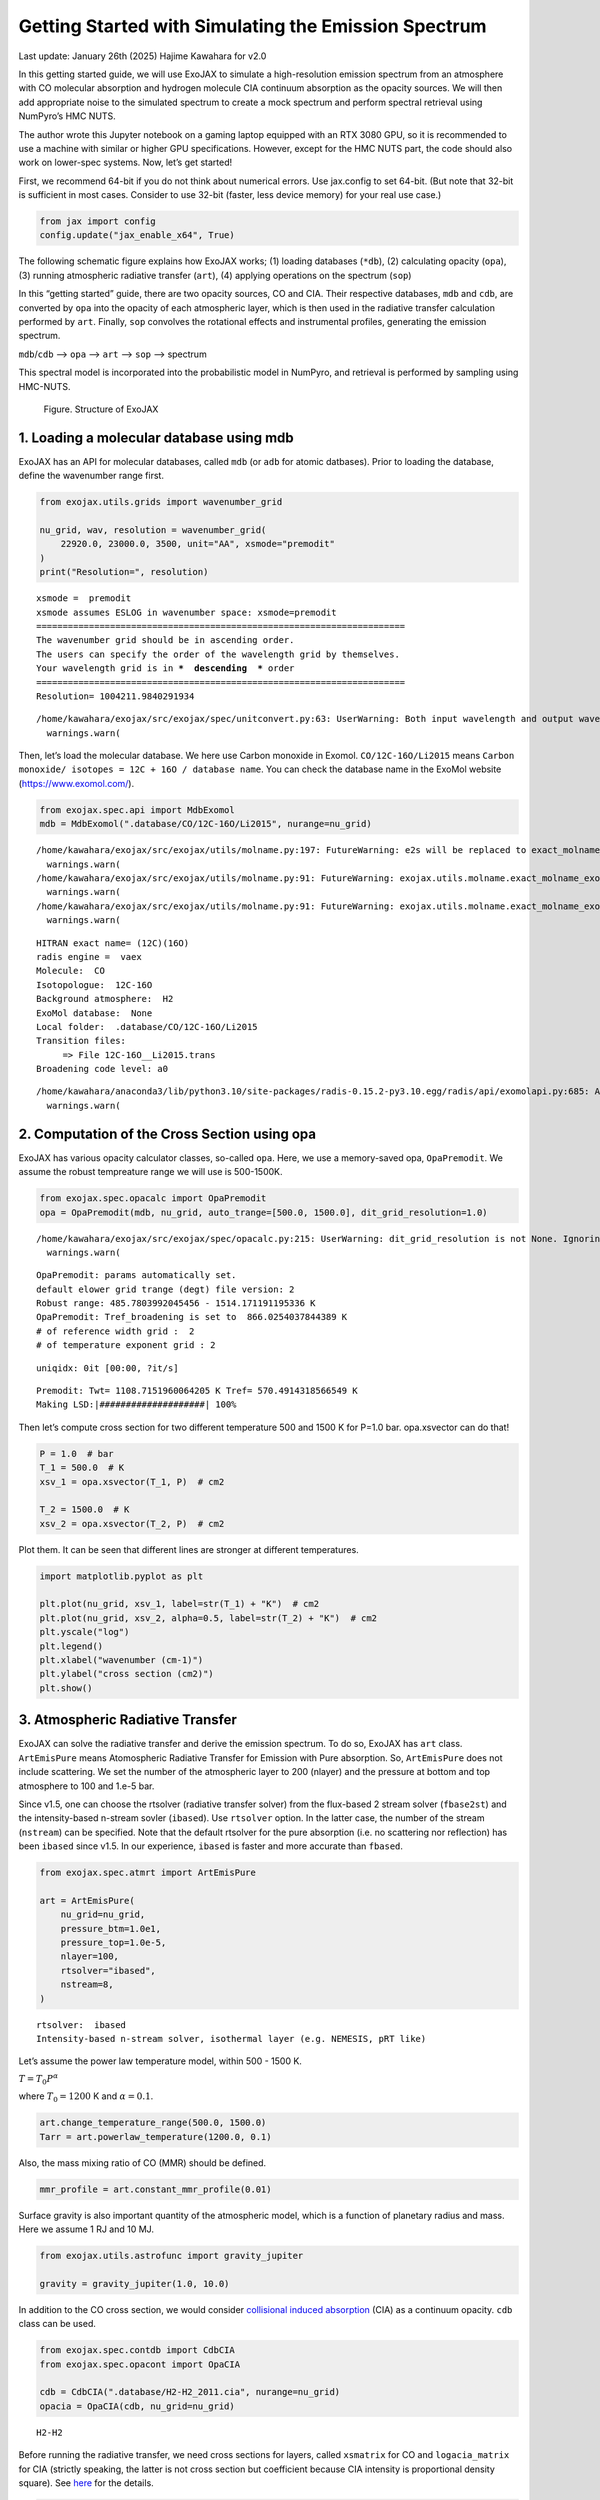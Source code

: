 Getting Started with Simulating the Emission Spectrum
=====================================================

Last update: January 26th (2025) Hajime Kawahara for v2.0

In this getting started guide, we will use ExoJAX to simulate a
high-resolution emission spectrum from an atmosphere with CO molecular
absorption and hydrogen molecule CIA continuum absorption as the opacity
sources. We will then add appropriate noise to the simulated spectrum to
create a mock spectrum and perform spectral retrieval using NumPyro’s
HMC NUTS.

The author wrote this Jupyter notebook on a gaming laptop equipped with
an RTX 3080 GPU, so it is recommended to use a machine with similar or
higher GPU specifications. However, except for the HMC NUTS part, the
code should also work on lower-spec systems. Now, let’s get started!

First, we recommend 64-bit if you do not think about numerical errors.
Use jax.config to set 64-bit. (But note that 32-bit is sufficient in
most cases. Consider to use 32-bit (faster, less device memory) for your
real use case.)

.. code:: ipython3

    from jax import config
    config.update("jax_enable_x64", True)

The following schematic figure explains how ExoJAX works; (1) loading
databases (``*db``), (2) calculating opacity (``opa``), (3) running
atmospheric radiative transfer (``art``), (4) applying operations on the
spectrum (``sop``)

In this “getting started” guide, there are two opacity sources, CO and
CIA. Their respective databases, ``mdb`` and ``cdb``, are converted by
``opa`` into the opacity of each atmospheric layer, which is then used
in the radiative transfer calculation performed by ``art``. Finally,
``sop`` convolves the rotational effects and instrumental profiles,
generating the emission spectrum.

``mdb``/``cdb`` –> ``opa`` –> ``art`` –> ``sop`` —> spectrum

This spectral model is incorporated into the probabilistic model in
NumPyro, and retrieval is performed by sampling using HMC-NUTS.

.. figure:: https://secondearths.sakura.ne.jp/exojax/figures/exojax_get_started.png
   :alt: Figure. Structure of ExoJAX

   Figure. Structure of ExoJAX

1. Loading a molecular database using mdb
-----------------------------------------

ExoJAX has an API for molecular databases, called ``mdb`` (or ``adb``
for atomic datbases). Prior to loading the database, define the
wavenumber range first.

.. code:: ipython3

    from exojax.utils.grids import wavenumber_grid
    
    nu_grid, wav, resolution = wavenumber_grid(
        22920.0, 23000.0, 3500, unit="AA", xsmode="premodit"
    )
    print("Resolution=", resolution)


.. parsed-literal::

    xsmode =  premodit
    xsmode assumes ESLOG in wavenumber space: xsmode=premodit
    ======================================================================
    The wavenumber grid should be in ascending order.
    The users can specify the order of the wavelength grid by themselves.
    Your wavelength grid is in ***  descending  *** order
    ======================================================================
    Resolution= 1004211.9840291934


.. parsed-literal::

    /home/kawahara/exojax/src/exojax/spec/unitconvert.py:63: UserWarning: Both input wavelength and output wavenumber are in ascending order.
      warnings.warn(


Then, let’s load the molecular database. We here use Carbon monoxide in
Exomol. ``CO/12C-16O/Li2015`` means
``Carbon monoxide/ isotopes = 12C + 16O / database name``. You can check
the database name in the ExoMol website (https://www.exomol.com/).

.. code:: ipython3

    from exojax.spec.api import MdbExomol
    mdb = MdbExomol(".database/CO/12C-16O/Li2015", nurange=nu_grid)


.. parsed-literal::

    /home/kawahara/exojax/src/exojax/utils/molname.py:197: FutureWarning: e2s will be replaced to exact_molname_exomol_to_simple_molname.
      warnings.warn(
    /home/kawahara/exojax/src/exojax/utils/molname.py:91: FutureWarning: exojax.utils.molname.exact_molname_exomol_to_simple_molname will be replaced to radis.api.exomolapi.exact_molname_exomol_to_simple_molname.
      warnings.warn(
    /home/kawahara/exojax/src/exojax/utils/molname.py:91: FutureWarning: exojax.utils.molname.exact_molname_exomol_to_simple_molname will be replaced to radis.api.exomolapi.exact_molname_exomol_to_simple_molname.
      warnings.warn(


.. parsed-literal::

    HITRAN exact name= (12C)(16O)
    radis engine =  vaex
    Molecule:  CO
    Isotopologue:  12C-16O
    Background atmosphere:  H2
    ExoMol database:  None
    Local folder:  .database/CO/12C-16O/Li2015
    Transition files: 
    	 => File 12C-16O__Li2015.trans
    Broadening code level: a0


.. parsed-literal::

    /home/kawahara/anaconda3/lib/python3.10/site-packages/radis-0.15.2-py3.10.egg/radis/api/exomolapi.py:685: AccuracyWarning: The default broadening parameter (alpha = 0.07 cm^-1 and n = 0.5) are used for J'' > 80 up to J'' = 152
      warnings.warn(


2. Computation of the Cross Section using opa
---------------------------------------------

ExoJAX has various opacity calculator classes, so-called ``opa``. Here,
we use a memory-saved opa, ``OpaPremodit``. We assume the robust
tempreature range we will use is 500-1500K.

.. code:: ipython3

    from exojax.spec.opacalc import OpaPremodit
    opa = OpaPremodit(mdb, nu_grid, auto_trange=[500.0, 1500.0], dit_grid_resolution=1.0)


.. parsed-literal::

    /home/kawahara/exojax/src/exojax/spec/opacalc.py:215: UserWarning: dit_grid_resolution is not None. Ignoring broadening_parameter_resolution.
      warnings.warn(


.. parsed-literal::

    OpaPremodit: params automatically set.
    default elower grid trange (degt) file version: 2
    Robust range: 485.7803992045456 - 1514.171191195336 K
    OpaPremodit: Tref_broadening is set to  866.0254037844389 K
    # of reference width grid :  2
    # of temperature exponent grid : 2


.. parsed-literal::

    uniqidx: 0it [00:00, ?it/s]

.. parsed-literal::

    Premodit: Twt= 1108.7151960064205 K Tref= 570.4914318566549 K
    Making LSD:|####################| 100%


.. parsed-literal::

    


Then let’s compute cross section for two different temperature 500 and
1500 K for P=1.0 bar. opa.xsvector can do that!

.. code:: ipython3

    P = 1.0  # bar
    T_1 = 500.0  # K
    xsv_1 = opa.xsvector(T_1, P)  # cm2
    
    T_2 = 1500.0  # K
    xsv_2 = opa.xsvector(T_2, P)  # cm2

Plot them. It can be seen that different lines are stronger at different
temperatures.

.. code:: ipython3

    import matplotlib.pyplot as plt
    
    plt.plot(nu_grid, xsv_1, label=str(T_1) + "K")  # cm2
    plt.plot(nu_grid, xsv_2, alpha=0.5, label=str(T_2) + "K")  # cm2
    plt.yscale("log")
    plt.legend()
    plt.xlabel("wavenumber (cm-1)")
    plt.ylabel("cross section (cm2)")
    plt.show()



.. image:: get_started_files/get_started_16_0.png


3. Atmospheric Radiative Transfer
---------------------------------

ExoJAX can solve the radiative transfer and derive the emission
spectrum. To do so, ExoJAX has ``art`` class. ``ArtEmisPure`` means
Atomospheric Radiative Transfer for Emission with Pure absorption. So,
``ArtEmisPure`` does not include scattering. We set the number of the
atmospheric layer to 200 (nlayer) and the pressure at bottom and top
atmosphere to 100 and 1.e-5 bar.

Since v1.5, one can choose the rtsolver (radiative transfer solver) from
the flux-based 2 stream solver (``fbase2st``) and the intensity-based
n-stream sovler (``ibased``). Use ``rtsolver`` option. In the latter
case, the number of the stream (``nstream``) can be specified. Note that
the default rtsolver for the pure absorption (i.e. no scattering nor
reflection) has been ``ibased`` since v1.5. In our experience,
``ibased`` is faster and more accurate than ``fbased``.

.. code:: ipython3

    from exojax.spec.atmrt import ArtEmisPure
    
    art = ArtEmisPure(
        nu_grid=nu_grid,
        pressure_btm=1.0e1,
        pressure_top=1.0e-5,
        nlayer=100,
        rtsolver="ibased",
        nstream=8,
    )


.. parsed-literal::

    rtsolver:  ibased
    Intensity-based n-stream solver, isothermal layer (e.g. NEMESIS, pRT like)


Let’s assume the power law temperature model, within 500 - 1500 K.

:math:`T = T_0 P^\alpha`

where :math:`T_0=1200` K and :math:`\alpha=0.1`.

.. code:: ipython3

    art.change_temperature_range(500.0, 1500.0)
    Tarr = art.powerlaw_temperature(1200.0, 0.1)

Also, the mass mixing ratio of CO (MMR) should be defined.

.. code:: ipython3

    mmr_profile = art.constant_mmr_profile(0.01)

Surface gravity is also important quantity of the atmospheric model,
which is a function of planetary radius and mass. Here we assume 1 RJ
and 10 MJ.

.. code:: ipython3

    from exojax.utils.astrofunc import gravity_jupiter
    
    gravity = gravity_jupiter(1.0, 10.0)

In addition to the CO cross section, we would consider `collisional
induced
absorption <https://en.wikipedia.org/wiki/Collision-induced_absorption_and_emission>`__
(CIA) as a continuum opacity. ``cdb`` class can be used.

.. code:: ipython3

    from exojax.spec.contdb import CdbCIA
    from exojax.spec.opacont import OpaCIA
    
    cdb = CdbCIA(".database/H2-H2_2011.cia", nurange=nu_grid)
    opacia = OpaCIA(cdb, nu_grid=nu_grid)


.. parsed-literal::

    H2-H2


Before running the radiative transfer, we need cross sections for
layers, called ``xsmatrix`` for CO and ``logacia_matrix`` for CIA
(strictly speaking, the latter is not cross section but coefficient
because CIA intensity is proportional density square). See
`here <CIA_opacity.html>`__ for the details.

.. code:: ipython3

    xsmatrix = opa.xsmatrix(Tarr, art.pressure)
    logacia_matrix = opacia.logacia_matrix(Tarr)

Convert them to opacity

.. code:: ipython3

    dtau_CO = art.opacity_profile_xs(xsmatrix, mmr_profile, mdb.molmass, gravity)
    vmrH2 = 0.855  # VMR of H2
    mmw = 2.33  # mean molecular weight of the atmosphere
    dtaucia = art.opacity_profile_cia(logacia_matrix, Tarr, vmrH2, vmrH2, mmw, gravity)

Add two opacities.

.. code:: ipython3

    dtau = dtau_CO + dtaucia

Then, run the radiative transfer. As you can see, the emission spectrum
has been generated. This spectrum shows a region near 4360 cm-1, or
around 22940 AA, where CO features become increasingly dense. This
region is referred to as the band head. If you’re interested in why the
band head occurs, please refer to `Quatum states of Carbon Monoxide and
Fortrat Diagram <Fortrat.html>`__.

.. code:: ipython3

    F = art.run(dtau, Tarr)
    
    fig = plt.figure(figsize=(15, 4))
    plt.plot(nu_grid, F)
    plt.xlabel("wavenumber (cm-1)")
    plt.ylabel("flux (erg/s/cm2/cm-1)")
    plt.show()



.. image:: get_started_files/get_started_35_0.png


You can check the contribution function too! You should check if the
dominant contribution is within the layer. If not, you need to change
``pressure_top`` and ``pressure_btm`` in ``ArtEmisPure``

.. code:: ipython3

    from exojax.plot.atmplot import plotcf

.. code:: ipython3

    cf = plotcf(nu_grid, dtau, Tarr, art.pressure, art.dParr)



.. image:: get_started_files/get_started_38_0.png


4. Spectral Operators: rotational broadening, instrumental profile, Doppler velocity shift and so on, any operation on spectra.
-------------------------------------------------------------------------------------------------------------------------------

The above spectrum is called “raw spectrum” in ExoJAX. The effects
applied to the raw spectrum is handled in ExoJAX by the spectral
operator (``sop``). First, we apply the spin rotational broadening of a
planet.

.. code:: ipython3

    from exojax.spec.specop import SopRotation
    
    sop_rot = SopRotation(nu_grid, vsini_max=100.0)
    
    vsini = 10.0
    u1 = 0.0
    u2 = 0.0
    Frot = sop_rot.rigid_rotation(F, vsini, u1, u2)

.. code:: ipython3

    fig = plt.figure(figsize=(15, 4))
    plt.plot(nu_grid, F, label="raw spectrum")
    plt.plot(nu_grid, Frot, label="rotated")
    plt.xlabel("wavenumber (cm-1)")
    plt.ylabel("flux (erg/s/cm2/cm-1)")
    plt.legend()
    plt.show()



.. image:: get_started_files/get_started_42_0.png


Then, the instrumental profile with relative radial velocity shift is
applied. Also, we need to match the computed spectrum to the data grid.
This process is called ``sampling`` (but just interpolation though).
Below, let’s perform a simulation that includes noise for use in later
analysis.

.. code:: ipython3

    from exojax.spec.specop import SopInstProfile
    from exojax.utils.instfunc import resolution_to_gaussian_std
    
    sop_inst = SopInstProfile(nu_grid, vrmax=1000.0)
    
    RV = 40.0  # km/s
    resolution_inst =70000.0
    beta_inst = resolution_to_gaussian_std(resolution_inst)
    Finst = sop_inst.ipgauss(Frot, beta_inst)
    nu_obs = nu_grid[::5][:-50]
    
    
    from numpy.random import normal
    noise = 500.0
    Fobs = sop_inst.sampling(Finst, RV, nu_obs) + normal(0.0, noise, len(nu_obs))

.. code:: ipython3

    fig = plt.figure(figsize=(12, 6))
    ax = fig.add_subplot(211)
    plt.plot(nu_grid, Frot, label="rotated")
    plt.plot(nu_grid, Finst, label="rotated+IP")
    plt.ylabel("flux (erg/s/cm2/cm-1)")
    plt.legend()
    ax = fig.add_subplot(212)
    plt.errorbar(nu_obs, Fobs, noise, fmt=".", label="rotated + RV + IP (sampling)", color="gray",alpha=0.5)
    plt.xlabel("wavenumber (cm-1)")
    plt.legend()
    plt.show()



.. image:: get_started_files/get_started_45_0.png


5. Retrieval of an Emission Spectrum
------------------------------------

Next, let’s perform a “retrieval” on the simulated spectrum created
above. Retrieval involves estimating the parameters of an atmospheric
model in the form of a posterior distribution based on the spectrum. To
do this, we first need a model. Here, we have compiled the forward
modeling steps so far and defined the model as follows. The spectral
model has six parameters.

.. code:: ipython3

    def fspec(T0, alpha, mmr, g, RV, vsini):
        #molecule
        Tarr = art.powerlaw_temperature(T0, alpha)
        xsmatrix = opa.xsmatrix(Tarr, art.pressure)
        mmr_arr = art.constant_mmr_profile(mmr)
        dtau = art.opacity_profile_xs(xsmatrix, mmr_arr, opa.mdb.molmass, g)
        #continuum
        logacia_matrix = opacia.logacia_matrix(Tarr)
        dtaucH2H2 = art.opacity_profile_cia(logacia_matrix, Tarr, vmrH2, vmrH2,
                                            mmw, g)
        #total tau
        dtau = dtau + dtaucH2H2
        F = art.run(dtau, Tarr)
        Frot = sop_rot.rigid_rotation(F, vsini, u1, u2)
        Finst = sop_inst.ipgauss(Frot, beta_inst)
        mu = sop_inst.sampling(Finst, RV, nu_obs)
        return mu

Let’s verify that spectra are being generated from ``fspec`` with
various parameter sets.

.. code:: ipython3

    fig = plt.figure(figsize=(12, 3))
    
    plt.plot(nu_obs, fspec(1200.0, 0.09, 0.01, gravity_jupiter(1.0, 1.0), 40.0, 10.0),label="model")
    plt.plot(nu_obs, fspec(1100.0, 0.12, 0.01, gravity_jupiter(1.0, 10.0), 20.0, 5.0),label="model")




.. parsed-literal::

    [<matplotlib.lines.Line2D at 0x77fcf8b386a0>]




.. image:: get_started_files/get_started_50_1.png


NumPyro is a probabilistic programming language (PPL), which requires
the definition of a probabilistic model. In the probabilistic model
``model_prob`` defined below, the prior distributions of each parameter
are specified. The previously defined spectral model is used within this
probabilistic model as a function that provides the mean :math:`\mu`.
The spectrum is assumed to be generated according to a Gaussian
distribution with this mean and a standard deviation :math:`\sigma`.
i.e. :math:`f(\nu_i) \sim \mathcal{N}(\mu(\nu_i; {\bf p}), \sigma^2 I)`,
where :math:`{\bf p}` is the spectral model parameter set, which are the
arguments of ``fspec``.

.. code:: ipython3

    from numpyro.infer import MCMC, NUTS
    import numpyro.distributions as dist
    import numpyro
    from jax import random

.. code:: ipython3

    def model_prob(spectrum):
    
        #atmospheric/spectral model parameters priors
        logg = numpyro.sample('logg', dist.Uniform(4.0, 5.0))
        RV = numpyro.sample('RV', dist.Uniform(35.0, 45.0))
        mmr = numpyro.sample('MMR', dist.Uniform(0.0, 0.015))
        T0 = numpyro.sample('T0', dist.Uniform(1000.0, 1500.0))
        alpha = numpyro.sample('alpha', dist.Uniform(0.05, 0.2))
        vsini = numpyro.sample('vsini', dist.Uniform(5.0, 15.0))
        mu = fspec(T0, alpha, mmr, 10**logg, RV, vsini)
    
        #noise model parameters priors
        sigmain = numpyro.sample('sigmain', dist.Exponential(1.e-3)) 
    
        numpyro.sample('spectrum', dist.Normal(mu, sigmain), obs=spectrum)

Note that we did not account for the effects of limb darkening. However,
in actual analyses, one possible approach might be to use an
uninformative prior, such as the one proposed by Kipping.

.. code:: python

       from exojax.spec.limb_darkening import ld_kipping
       q1 = numpyro.sample('q1', dist.Uniform(0.0,1.0))
       q2 = numpyro.sample('q2', dist.Uniform(0.0,1.0))
       u1,u2 = ld_kipping(q1,q2)

Now, let’s define NUTS and start sampling.

.. code:: ipython3

    rng_key = random.PRNGKey(0)
    rng_key, rng_key_ = random.split(rng_key)
    num_warmup, num_samples = 500, 1000
    #kernel = NUTS(model_prob, forward_mode_differentiation=True)
    kernel = NUTS(model_prob, forward_mode_differentiation=False)

Since this process will take several hours, feel free to go for a long
lunch break!

.. code:: ipython3

    mcmc = MCMC(kernel, num_warmup=num_warmup, num_samples=num_samples)
    mcmc.run(rng_key_, spectrum=Fobs)
    mcmc.print_summary()


.. parsed-literal::

    sample: 100%|██████████| 1500/1500 [3:32:24<00:00,  8.50s/it, 255 steps of size 2.63e-02. acc. prob=0.94]  


.. parsed-literal::

    
                    mean       std    median      5.0%     95.0%     n_eff     r_hat
           MMR      0.01      0.00      0.01      0.01      0.01    301.05      1.00
            RV     39.95      0.06     39.95     39.84     40.05    675.86      1.00
            T0   1196.47      6.93   1196.30   1183.85   1206.73    400.13      1.00
         alpha      0.10      0.00      0.10      0.09      0.10    335.22      1.00
          logg      4.45      0.06      4.45      4.37      4.56    354.23      1.00
       sigmain    472.25     13.78    471.80    451.90    495.79    837.97      1.00
         vsini      9.79      0.17      9.79      9.54     10.10    351.43      1.00
    
    Number of divergences: 0


After returning from your long lunch, if you’re lucky and the sampling
is complete, let’s write a predictive model for the spectrum.

.. code:: ipython3

    from numpyro.diagnostics import hpdi
    from numpyro.infer import Predictive
    import jax.numpy as jnp

.. code:: ipython3

    # SAMPLING
    posterior_sample = mcmc.get_samples()
    pred = Predictive(model_prob, posterior_sample, return_sites=['spectrum'])
    predictions = pred(rng_key_, spectrum=None)
    median_mu1 = jnp.median(predictions['spectrum'], axis=0)
    hpdi_mu1 = hpdi(predictions['spectrum'], 0.9)

.. code:: ipython3

    
    fig, ax = plt.subplots(nrows=1, ncols=1, figsize=(15, 4.5))
    ax.plot(nu_obs, median_mu1, color='C1')
    ax.fill_between(nu_obs,
                    hpdi_mu1[0],
                    hpdi_mu1[1],
                    alpha=0.3,
                    interpolate=True,
                    color='C1',
                    label='90% area')
    ax.errorbar(nu_obs, Fobs, noise, fmt=".", label="mock spectrum", color="black",alpha=0.5)
    plt.xlabel('wavenumber (cm-1)', fontsize=16)
    plt.legend(fontsize=14)
    plt.tick_params(labelsize=14)
    plt.show()



.. image:: get_started_files/get_started_62_0.png


You can see that the predictions are working very well! Let’s also
display a corner plot. Here, we’ve used ArviZ for visualization.

.. code:: ipython3

    import arviz
    pararr = ['T0', 'alpha', 'logg', 'MMR', 'vsini', 'RV']
    arviz.plot_pair(arviz.from_numpyro(mcmc),
                    kind='kde',
                    divergences=False,
                    marginals=True)
    plt.show()



.. image:: get_started_files/get_started_64_0.png


The correlation between ``T0`` and ``alpha`` arises because both are
parameters of the temperature model. The degeneracy between MMR and
``logg`` occurs because, in the case of molecular absorption alone,
opacity depends only on the ratio :math:`\text{MMR}/g`, leading to
complete degeneracy. However, the presence of CIA breaks this
degeneracy. For more details, please refer to `Kawashima et
al. <https://arxiv.org/abs/2410.11561>`__

6. Modeling correlated noise with a Gaussian Process
----------------------------------------------------

In actual spectra, in addition to uncorrelated noise such as shot noise,
correlated noise often exists due to various factors. For this case,
let’s consider using a Gaussian Process (GP) as the probabilistic model
for analysis. Here, we will employ a probabilistic model that assumes
the noise distribution of the observed spectrum follows a multivariate
Gaussian distribution.

A multivariate Gaussian distribution is defined by its mean and
covariance matrix, :math:`\Sigma`. While the mean is provided by the
spectral model, the challenge lies in how to model the covariance
matrix.

:math:`{\bf f}({\boldsymbol{\nu}}) \sim \mathcal{N}(\mu({\boldsymbol{\nu}}; {\bf p}), \Sigma)`

In this case, we consider noise where closer wavenumbers exhibit
stronger correlations. For example, the covariance matrix can be modeled
using an RBF kernel, which takes the distance between wavenumbers as a
variable. In this approach, the correlation length and amplitude become
the parameters of the probabilistic model.

However, since uncorrelated noise may also be present, a diagonal term
is added to the covariance matrix. The intensity of the uncorrelated
noise is expressed as :math:`\sigma^2`. Written mathematically, the
covariance matrix is as follows.

:math:`k(\nu_i-\nu_j; a, \tau, \sigma) = a \exp{\left[- \frac{(\nu_i - \nu_j)^2}{2 \tau^2} \right]} + \sigma^2 \delta_{ij}`

Although ExoJAX version 2 and later provide built-in functions for GPs,
we will explicitly define the functions here for clarity.

.. code:: ipython3

    # from exojax.utils.gpkernel import gpkernel_RBF
    
    def gpkernel_RBF(x, scale, amplitude, err):
        """RBF kernel with diagnoal error.
    
        Args:
            x (array): variable vector (N)
            scale (float): scale parameter
            amplitude (float) : amplitude (scalar)
            err (1D array): diagnonal error vector (N)
    
        Returns:
            kernel
        """
    
        diff = x - jnp.array([x]).T
        return amplitude * jnp.exp(-((diff) ** 2) / 2 / (scale**2)) + jnp.diag(err**2)

Now, let’s generate correlated noise using a GP with an RBF kernel. By
sampling from ``dist.MultivariateNormal`` with zero mean and the
covariance matrix generated from the kernel, we can create correlated
noise alone (top panel in the figure below). Similarly, by using the
spectral model as the mean and sampling from ``dist.MultivariateNormal``
with the covariance matrix generated from the kernel, we can generate a
mock spectrum with correlated noise included (bottom panel).

Note that we constructed the GP in wavenumber space, but depending on
the instrument specifications, it might be more appropriate to model it
in wavelength space.

.. code:: ipython3

    # correltaed noise only
    cov = gpkernel_RBF(nu_obs, 1.0, 500**2, noise*jnp.ones_like(nu_obs))
    noise_model = dist.MultivariateNormal(loc=jnp.zeros_like(nu_obs), covariance_matrix=cov)
    correlated_noise = numpyro.sample("correlated_noise", noise_model, rng_key=random.PRNGKey(20))
    
    # spectrum model with the correlated noise
    spec_noise_model = dist.MultivariateNormal(loc=sop_inst.sampling(Finst, RV, nu_obs), covariance_matrix=cov)
    Fobs_cn = numpyro.sample("speccn", spec_noise_model, rng_key=random.PRNGKey(20))
    
    fig = plt.figure(figsize=(12, 6))
    ax = fig.add_subplot(211)
    plt.errorbar(nu_obs, correlated_noise, noise, fmt=".", label="correlated noise", color="gray",alpha=0.5)
    plt.legend()
    ax = fig.add_subplot(212)
    plt.errorbar(nu_obs, Fobs_cn, noise, fmt=".", label="spectrum with correlated noise", color="gray",alpha=0.5)
    plt.xlabel("wavenumber (cm-1)")
    plt.legend()
    plt.show()



.. image:: get_started_files/get_started_70_0.png


Let’s perform a retrieval on this mock spectrum with correlated noise.

.. code:: ipython3

    def model_prob_gp(spectrum):
    
        # atmospheric/spectral model parameters priors
        logg = numpyro.sample("logg", dist.Uniform(4.0, 5.0))
        RV = numpyro.sample("RV", dist.Uniform(35.0, 45.0))
        mmr = numpyro.sample("MMR", dist.Uniform(0.0, 0.015))
        T0 = numpyro.sample("T0", dist.Uniform(1000.0, 1500.0))
        alpha = numpyro.sample("alpha", dist.Uniform(0.05, 0.2))
        vsini = numpyro.sample("vsini", dist.Uniform(5.0, 15.0))
        mu = fspec(T0, alpha, mmr, 10**logg, RV, vsini)
    
        # GP
        tau = numpyro.sample("tau", dist.LogUniform(0.1, 10.0))  # tau=1 <=> 1cm-1
        a = numpyro.sample("a", dist.LogUniform(1.e4, 1.e8))  # 100-10000
    
        # noise model parameters priors
        sigmain = numpyro.sample("sigmain", dist.Exponential(1.0e-3))
        cov = gpkernel_RBF(nu_obs, tau, a, sigmain*jnp.ones_like(nu_obs))
    
        numpyro.sample(
            "spectrum", dist.MultivariateNormal(loc=mu, covariance_matrix=cov), obs=spectrum
        )

.. code:: ipython3

    rng_key = random.PRNGKey(0)
    rng_key, rng_key_ = random.split(rng_key)
    num_warmup, num_samples = 500, 1000
    #kernel = NUTS(model_prob, forward_mode_differentiation=True)
    kernel = NUTS(model_prob_gp, forward_mode_differentiation=False)

.. code:: ipython3

    mcmc_gp = MCMC(kernel, num_warmup=num_warmup, num_samples=num_samples)
    mcmc_gp.run(rng_key_, spectrum=Fobs_cn)
    mcmc_gp.print_summary()


.. parsed-literal::

    sample: 100%|██████████| 1500/1500 [2:07:48<00:00,  5.11s/it, 63 steps of size 5.27e-02. acc. prob=0.94]  


.. parsed-literal::

    
                    mean       std    median      5.0%     95.0%     n_eff     r_hat
           MMR      0.01      0.00      0.01      0.01      0.01    322.95      1.00
            RV     39.98      0.07     39.98     39.85     40.09    606.25      1.00
            T0   1206.44     16.22   1205.89   1181.20   1233.32    369.54      1.00
         alpha      0.09      0.01      0.09      0.08      0.11    383.62      1.00
          loga      5.80      0.24      5.78      5.41      6.13    500.14      1.00
          logg      4.38      0.15      4.38      4.12      4.59    338.18      1.00
        logtau      0.10      0.05      0.10      0.01      0.18    553.31      1.00
       sigmain    493.56     13.30    493.22    470.74    514.01   1024.11      1.00
         vsini     10.02      0.20     10.02      9.66     10.32    445.02      1.00
    
    Number of divergences: 0


Below, we display the credible interval calculated using ``Predictive``,
as done earlier. In this case, it appears that the interval does not
adequately encompass the data. This is because the GP itself is being
sampled as part of the error, meaning it does not represent a
realization consistent with the given data.

.. code:: ipython3

    # SAMPLING
    posterior_sample_gp = mcmc_gp.get_samples()
    pred_gp = Predictive(model_prob_gp, posterior_sample_gp, return_sites=['spectrum'])
    predictions_gp = pred_gp(rng_key_, spectrum=None)
    median_mu2 = jnp.median(predictions_gp['spectrum'], axis=0)
    hpdi_mu2 = hpdi(predictions_gp['spectrum'], 0.9)
    
    fig, ax = plt.subplots(nrows=1, ncols=1, figsize=(15, 4.5))
    ax.plot(nu_obs, median_mu2, color='C1')
    ax.fill_between(nu_obs,
                    hpdi_mu2[0],
                    hpdi_mu2[1],
                    alpha=0.3,
                    interpolate=True,
                    color='C1',
                    label='90% area')
    ax.errorbar(nu_obs, Fobs_cn, noise, fmt=".", label="mock spectrum", color="black",alpha=0.5)
    plt.xlabel('wavenumber (cm-1)', fontsize=16)
    plt.legend(fontsize=14)
    plt.tick_params(labelsize=14)
    plt.show()



.. image:: get_started_files/get_started_76_0.png


Therefore, we perform sampling with the GP as the model. The mean and
covariance of the GP as a model can be calculated as follows. For
details on these equations, refer to Appendix F of `Paper
I <https://arxiv.org/abs/2105.14782>`__ or `this
memo <https://secondearths.sakura.ne.jp/exojax/jaxgp.pdf>`__ created by
one of the authors (H.K.). From ExoJAX version 2 onward, this function
is included in ``utils.gpkernel``.

.. code:: ipython3

    #from exojax.utils.gpkernel import average_covariance_gpmodel # available later than version 2.0
    
    from jax import jit
    @jit
    def average_covariance_gpmodel(x, data, model, scale, amplitude, err):
        """computes average and covariance of GP model
        
        Args:
            x (array): variable vector (N)
            data (array): data vector (N)
            scale (float): scale parameter
            amplitude (float) : amplitude (scalar)
            err (1D array): diagnonal error vector (N)
    
        Returns:
            _type_: average, covariance
        """
        cov = gpkernel_RBF(x, scale, amplitude, err)
        covx = gpkernel_RBF(x, scale, amplitude, jnp.zeros_like(x))
        A = jnp.linalg.solve(cov, data - model)
        IKw = jnp.linalg.inv(cov)
        return model + covx @ A, cov - covx @ IKw @ covx.T
    


Next, for each GP hyperparameter (scale, amplitude, diagonal components)
sampled by HMC, we calculate the mean and covariance of the GP model.
From these, we resample the predictions using ``MultivariateNormal``. In
this way, we can compute predictions based on the GP model for a
specified number of samples (``num_samples``).

.. code:: ipython3

    import tqdm
    scale_sampling = posterior_sample_gp["tau"]
    amplitude_sampling = posterior_sample_gp["a"]
    err_sampling = jnp.array(posterior_sample_gp["sigmain"])[:,None]*jnp.ones((num_samples, len(nu_obs)))
    prediction_spectrum = predictions_gp["spectrum"]
    key = random.PRNGKey(20)
    
    #from exojax.utils.gpkernel import sampling_prediction # available later than version 2.0
    def sampling_prediction(
        x,
        data,
        scale_sampling,
        amplitude_sampling,
        err_sampling,
        prediction_spectrum,
        key,
    ):
        num_samples = len(scale_sampling)
        gp_predictions = []
        for i in tqdm.tqdm(range(0, num_samples)):
            ave, cov = average_covariance_gpmodel(
                x,
                data,
                prediction_spectrum[i],
                scale_sampling[i],
                amplitude_sampling[i],
                err_sampling[i],
            )
            mn = dist.MultivariateNormal(loc=ave, covariance_matrix=cov)
            key, _ = random.split(key)
            mk = numpyro.sample("mk", mn, rng_key=key)
    
            gp_predictions.append(mk)
        return jnp.array(gp_predictions)
    
    
    gp_predictions = sampling_prediction(
        nu_obs,
        Fobs_cn,
        scale_sampling,
        amplitude_sampling,
        err_sampling,
        prediction_spectrum,
        key,
    )


.. parsed-literal::

      0%|          | 0/1000 [00:00<?, ?it/s]100%|██████████| 1000/1000 [00:16<00:00, 60.09it/s]


All that remains is to calculate the median and HPDI and plot them as
before.

.. code:: ipython3

    median_muys = jnp.median(gp_predictions, axis=0)
    hpdi_muys = hpdi(gp_predictions, 0.9)
    
    fig, ax = plt.subplots(nrows=1, ncols=1, figsize=(15, 4.5))
    ax.plot(nu_obs, median_muys, color='C1')
    ax.fill_between(nu_obs,
                    hpdi_muys[0],
                    hpdi_muys[1],
                    alpha=0.3,
                    interpolate=True,
                    color='C1',
                    label='90% area')
    ax.errorbar(nu_obs, Fobs_cn, noise, fmt=".", label="mock spectrum", color="black",alpha=0.5)
    plt.xlabel('wavenumber (cm-1)', fontsize=16)
    plt.legend(fontsize=14)
    plt.tick_params(labelsize=14)
    plt.show()



.. image:: get_started_files/get_started_82_0.png


The essential advantage of using the GP model lies in its ability to
account for correlated noise when calculating the posterior distribution
(not in the apparent reduction of residuals with the data, so be mindful
of this!). Let’s create a corner plot to verify the results.

.. code:: ipython3

    plt.figure(figsize=(4, 4))
    ax = arviz.plot_kde(
        posterior_sample_gp["logg"],
        values2=posterior_sample_gp["MMR"],
        contourf_kwargs={"cmap": "viridis"},
        contour_kwargs={"colors": "white","alpha":0.1},
    )
    ax2 = arviz.plot_kde(
        posterior_sample["logg"],
        values2=posterior_sample["MMR"],
        contourf_kwargs={"cmap": "gray"},
        contour_kwargs={"colors": "white","alpha":0},
    )
    ax.set_xlabel("logg")
    ax.set_ylabel("MMR")




.. parsed-literal::

    Text(0, 0.5, 'MMR')




.. image:: get_started_files/get_started_84_1.png


That’s it!


